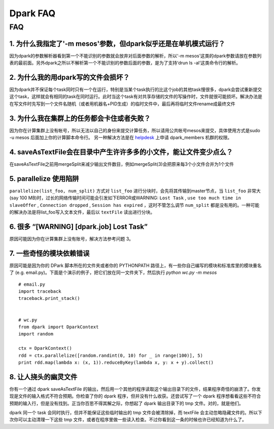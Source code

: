 =========
Dpark FAQ
=========

FAQ
===

1. 为什么我指定了'-m mesos'参数，但dpark似乎还是在单机模式运行？
---------------------------------------------------------------------

因为dpark的参数解析器看到第一个不能识别的参数就会放弃对后面参数的解析，所以‘-m mesos’这类的dpark参数请放在参数列表的最前面。另外dpark之所以不解析第一个不能识别的参数后面的参数，是为了支持‘drun ls -al’这类命令行的解析。

2. 为什么我的用dpark写的文件会损坏？
------------------------------------------

因为dpark并不保证每个task同时只有一个在运行，特别是当某个task执行的比这个job的其他task慢很多，dpark会尝试重新提交这个task，这样就会有相同的task在同时运行。此时当这个task有对共享存储的文件的写操作时，文件就很可能损坏。解决办法是在写文件时先写到一个文件名随机（或者用机器名+PID生成）的临时文件中，最后再将临时文件rename成最终文件

3. 为什么我在集群上的任务都会卡住或者失败？
--------------------------------------------------

因为你在计算集群上没有帐号，所以无法以自己的身份来提交计算任务，所以请用公共帐号mesos来提交，具体使用方式是sudo -u mesos 后面加上你的计算脚本命令行。 另一种解决方法是在 `helpdesk <http://sysadmin.douban.com/helpdesk/>`_ 上申请 dpark_members 机群的权限。

4. saveAsTextFile会在目录中产生许许多多的小文件，能让文件变少点么？
------------------------------------------------------------------------

在saveAsTextFile之前用mergeSplit来减少输出文件数目，例如mergeSplit(3)会把原来每3个小文件合并为1个文件

5. parallelize 使用陷阱
--------------------------

``parallelize(list_foo, num_split)`` 方式对 ``list_foo`` 进行分块时，会先将其传输到master节点，当 ``list_foo`` 非常大(say 100 MB)时，过长的网络传输时间可能会引发如下ERROR或WARNING:
``Lost Task`` ,  ``use too much time in slaveOffer`` , ``Connection dropped`` , ``Session has expired`` ，这时不管怎么调节 ``num_split`` 都是没有用的。一种可能的解决办法是将list_foo写入文本文件，最后以 ``textFile`` 读出进行分块。

6. 很多 “[WARNING] [dpark.job] Lost Task”
-----------------------------------------------

原因可能因为你在计算集群上没有账号，解决方法参考问题 3。

7. 一些奇怪的模块依赖错误
--------------------------------

原因可能是因为你的 DPark 脚本所在的文件夹或者你的 PYTHONPATH 路径上，有一些你自己编写的模块和标准库里的模块重名了 (e.g. email.py)。下面是个演示的例子，把它们放在同一文件夹下，然后执行 `python wc.py -m mesos`

::

     # email.py
     import traceback
     traceback.print_stack()


     # wc.py
     from dpark import DparkContext
     import random

     ctx = DparkContext()
     rdd = ctx.parallelize([random.randint(0, 10) for _ in range(100)], 5)
     print rdd.map(lambda x: (x, 1)).reduceByKey(lambda x, y: x + y).collect()

8. 让人挠头的幽灵文件
---------------------

你有一个通过 dpark saveAsTextFile 的输出，然后用一个其他的程序读取这个输出目录下的文件，结果程序奇怪的崩溃了。你发现是文件的输入格式不符合预期。你检查了你的 dpark 程序，但并没有什么收获。还尝试写了一个 dpark 程序想看看这些不符合预期的输入行，但是没有找到。正当你百思不得其解之际，你想起了 dpark 输出目录下的 tmp 文件。对的，就是他们。

dpark 同一个 task 会同时执行，但并不能保证这些临时输出的 tmp 文件会被清除掉，而 textFile 会主动忽略隐藏文件的。所以下次你可以主动清理一下这些 tmp 文件，或者在程序里做一些读入检查。不过你看到这一条的时候也许已经知道为什么了。


